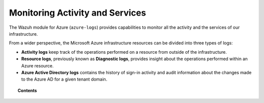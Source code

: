 .. Copyright (C) 2021 Wazuh, Inc.

.. _azure_activity_services:

Monitoring Activity and Services
================================

.. meta::
  :description: Discover how Wazuh can help you to monitor your Microsoft Azure activity and services.


The Wazuh module for Azure (``azure-logs``) provides capabilities to monitor all the activity and the services of our infrastructure.

From a wider perspective, the Microsoft Azure infrastructure resources can be divided into three types of logs:

- **Activity logs** keep track of the operations performed on a resource from outside of the infrastructure.
- **Resource logs**, previously known as **Diagnostic logs**, provides insight about the operations performed within an Azure resource.
- **Azure Active Directory logs** contains the history of sign-in activity and audit information about the changes made to the Azure AD for a given tenant domain.


.. topic:: Contents

    .. toctree::
       :maxdepth: 2

       prerequisites/index
       services/index
       active-directory/index
